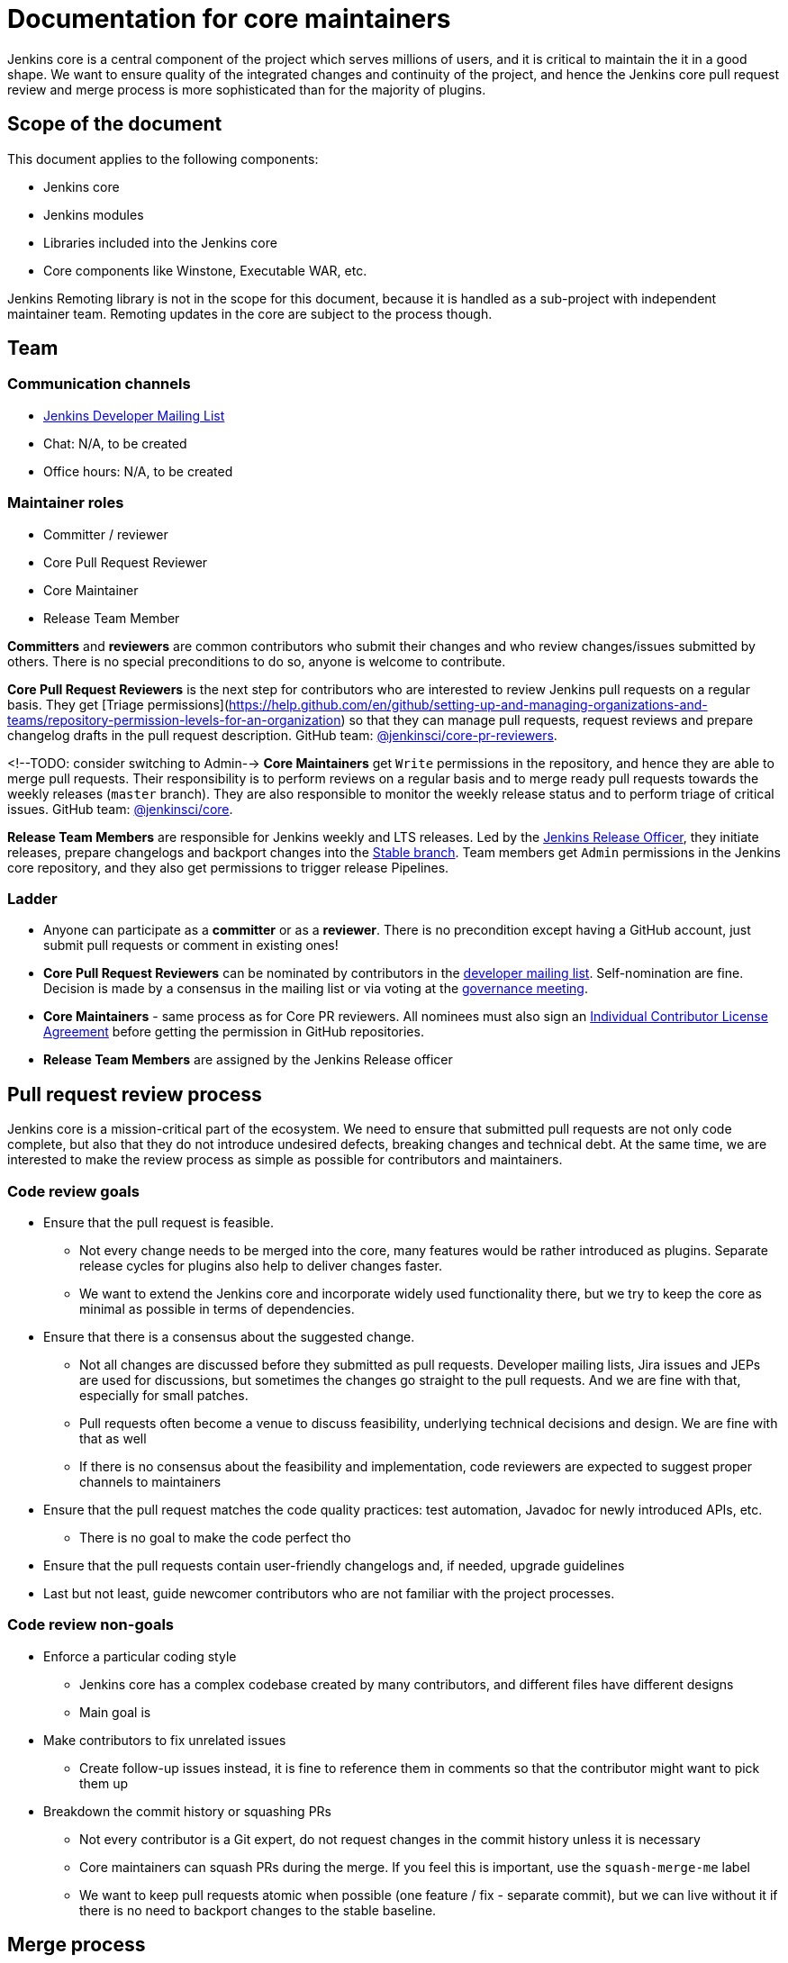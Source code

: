 = Documentation for core maintainers

Jenkins core is a central component of the project which serves millions of users, and it is critical to maintain the it in a good shape.
We want to ensure quality of the integrated changes and continuity of the project,
and hence the Jenkins core pull request review and merge process is more sophisticated than for the majority of plugins.

== Scope of the document

This document applies to the following components:

* Jenkins core
* Jenkins modules
* Libraries included into the Jenkins core
* Core components like Winstone, Executable WAR, etc.

Jenkins Remoting library is not in the scope for this document,
because it is handled as a sub-project with independent maintainer team.
Remoting updates in the core are subject to the process though.

== Team

=== Communication channels

* link:https://groups.google.com/d/forum/jenkinsci-dev[Jenkins Developer Mailing List]
* Chat: N/A, to be created
* Office hours: N/A, to be created

=== Maintainer roles

* Committer / reviewer
* Core Pull Request Reviewer
* Core Maintainer
* Release Team Member

**Committers** and **reviewers** are common contributors who submit their changes and who review changes/issues submitted by others.
There is no special preconditions to do so, anyone is welcome to contribute.

**Core Pull Request Reviewers** is the next step for contributors who are interested to review Jenkins pull requests on a regular basis.
They get [Triage permissions](https://help.github.com/en/github/setting-up-and-managing-organizations-and-teams/repository-permission-levels-for-an-organization) so that they can manage pull requests, request reviews and prepare changelog drafts in the pull request description.
GitHub team: link:https://github.com/orgs/jenkinsci/teams/core-pr-reviewers[@jenkinsci/core-pr-reviewers].

<!--TODO: consider switching to Admin-->
**Core Maintainers** get `Write` permissions in the repository, and hence they are able to merge pull requests.
Their responsibility is to perform reviews on a regular basis and to merge ready pull requests towards the weekly releases (`master` branch).
They are also responsible to monitor the weekly release status and to perform triage of critical issues.
GitHub team: link:TODO[@jenkinsci/core].

**Release Team Members** are responsible for Jenkins weekly and LTS releases.
Led by the link:TODO[Jenkins Release Officer], they initiate releases, prepare changelogs and backport changes into the link:TODO[Stable branch].
Team members get `Admin` permissions in the Jenkins core repository, and they also get permissions to trigger release Pipelines.

=== Ladder

* Anyone can participate as a **committer** or as a **reviewer**.
  There is no precondition except having a GitHub account, just submit pull requests or comment in existing ones!
* **Core Pull Request Reviewers** can be nominated by contributors in the link:https://groups.google.com/d/forum/jenkinsci-dev[developer mailing list]. 
Self-nomination are fine.
Decision is made by a consensus in the mailing list or via voting at the link:https://jenkins.io/project/governance-meeting/[governance meeting].
* **Core Maintainers** - same process as for Core PR reviewers.
  All nominees must also sign an link:https://github.com/jenkinsci/infra-cla/[Individual Contributor License Agreement] before getting the permission in GitHub repositories.
* **Release Team Members** are assigned by the Jenkins Release officer

== Pull request review process

Jenkins core is a mission-critical part of the ecosystem.
We need to ensure that submitted pull requests are not only code complete,
but also that they do not introduce undesired defects, breaking changes and technical debt.
At the same time, we are interested to make the review process as simple as possible for contributors and maintainers.

=== Code review goals

* Ensure that the pull request is feasible.
** Not every change needs to be merged into the core, many features would be rather introduced as plugins.
   Separate release cycles for plugins also help to deliver changes faster.
** We want to extend the Jenkins core and incorporate widely used functionality there,
   but we try to keep the core as minimal as possible in terms of dependencies.
* Ensure that there is a consensus about the suggested change.
** Not all changes are discussed before they submitted as pull requests.
   Developer mailing lists, Jira issues and JEPs are used for discussions,
   but sometimes the changes go straight to the pull requests.
   And we are fine with that, especially for small patches.
** Pull requests often become a venue to discuss feasibility, underlying technical decisions and design.
   We are fine with that as well
** If there is no consensus about the feasibility and implementation,
   code reviewers are expected to suggest proper channels to maintainers
* Ensure that the pull request matches the code quality practices: test automation, Javadoc for newly introduced APIs, etc.
** There is no goal to make the code perfect tho
* Ensure that the pull requests contain user-friendly changelogs and, if needed, upgrade guidelines
* Last but not least,
  guide newcomer contributors who are not familiar with the project processes.

=== Code review non-goals

* Enforce a particular coding style
** Jenkins core has a complex codebase created by many contributors,
   and different files have different designs
** Main goal is 
* Make contributors to fix unrelated issues
** Create follow-up issues instead, it is fine to reference them in comments so that the contributor might want to pick them up
* Breakdown the commit history or squashing PRs
** Not every contributor is a Git expert, do not request changes in the commit history unless it is necessary
** Core maintainers can squash PRs during the merge.
   If you feel this is important, use the `squash-merge-me` label
** We want to keep pull requests atomic when possible (one feature / fix - separate commit),
   but we can live without it if there is no need to backport changes to the stable baseline.

== Merge process

=== Common merge process

**Step 1: Maintainer checklist**. Merge process can be initiated once a pull request matches the requirements:

* Pull request is compliant with requirements to submitters (see the link:/.github/PULL_REQUEST_TEMPLATE.md[pull request template])
* There are at least 2 approvals for the pull request and no outstanding requests for change
* Conversations in the pull request are over OR it is explicit that a reviewer does not block the change (often indicated by line comments attached to an approving PR review, or by using the term "nit", from "nit-picking")
* Changelog entries in the PR title and/or `Proposed changelog entries` are correct and reflect the current, final state of the PR
* Proper changelog labels are set so that the changelog can be generated automatically
* If the change needs administrators to be aware of it when upgrading, the `upgrade-guide-needed` label is present. This is usually the case when a data migration occurs, a feature has been removed, a significant behavior change is introduced (including when there is a way to opt out), or in general when we expect at least a large minority of admins to benefit from knowing about the change, e.g. to apply a new option.
  and there is a `Proposed upgrade guidelines` section in the PR title.
  (link:https://github.com/jenkinsci/jenkins/pull/4387[example])
* It would make sense to backport the change to LTS, a Jira issue should exist and be labeled as `lts-candidate`

**Step 2: Marking for merge**. Once the checklist is passed,
a Core PR Reviewer or a Maintainer can mark the pull request for merge.

* `ready-for-merge` label is set
* An explicit comment is added to the pull request so that other repository watchers are notified.
  Example: `Thanks to all contributors! We consider this change as ready to be merged towards the next weekly release. It may be merged after 24hours if there is no negative feedback`

**Step 3: Merge!**.
A Core Maintainer merges the change after a timeout (if needed).
After that the change will be landed in the next weekly release unless it gets reverted later.
LTS Backporting, if needed, will be handled separately by the release team.

=== Exceptions

* Jenkins Security Team uses a different process for security issue fixes.
  They are reviewed and integrated by the Security team in private repositories.
  Security hardening and enhancements go through the standard process.
* Release Team members are permitted to bypass the review/merge process if and only if a change is needed to unblock the security release.
  Common review process is used otherwise.
* 24 hours timeout after `ready-for-merge` is not required for...
//TODO(oleg_nenashev): Define "trivial" better to avoid loopholes
** trivial changes like typo fixes or minor Javadoc improvements
** changes which do not affect the production code: Jenkinsfile tweaks, tools inside the repo, etc. 
** broken master build

=== Squashing pull requests OR not?

Right now we do not have a strict policy about it.

== Tools

* link:TODO[Core Pull Request Tester]
* link:TODO[Core Changelog Generator]
* link:/update-since-todo.sh[Javadoc @since version updater]

== Feedback

The process documented in this document is not set in stone.
If you see any issues or want to suggest improvements,
just submit a pull request or contact us in the communication channels referenced above.
Any feedback will be appreciated!
